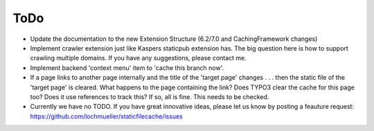 ToDo
----

- Update the documentation to the new Extension Structure (6.2/7.0 and CachingFramework changes)
- Implement crawler extension just like Kaspers staticpub extension has. The big question here is how to support crawling multiple domains. If you have any suggestions, please contact me.
- Implement backend 'context menu' item to 'cache this branch now'.
- If a page links to another page internally and the title of the 'target page' changes . . . then the static file of the 'target page' is cleared. What happens to the page containing the link? Does TYPO3 clear the cache for this page too? Does it use references to track this? If so, all is fine. This needs to be checked.
- Currently we have no TODO. If you have great innovative ideas, please let us know by posting a feauture request: https://github.com/lochmueller/staticfilecache/issues
